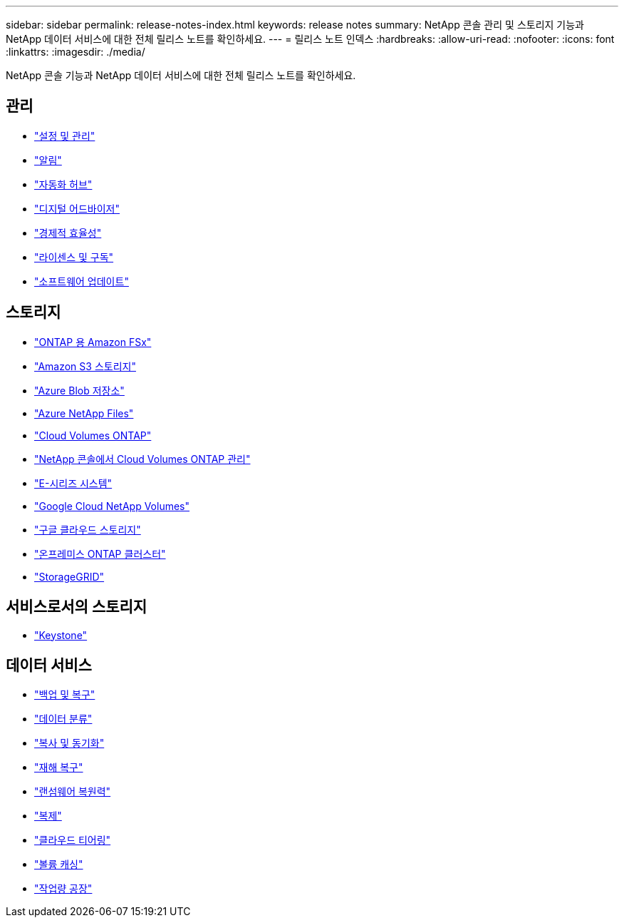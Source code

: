 ---
sidebar: sidebar 
permalink: release-notes-index.html 
keywords: release notes 
summary: NetApp 콘솔 관리 및 스토리지 기능과 NetApp 데이터 서비스에 대한 전체 릴리스 노트를 확인하세요. 
---
= 릴리스 노트 인덱스
:hardbreaks:
:allow-uri-read: 
:nofooter: 
:icons: font
:linkattrs: 
:imagesdir: ./media/


[role="lead"]
NetApp 콘솔 기능과 NetApp 데이터 서비스에 대한 전체 릴리스 노트를 확인하세요.



== 관리

* https://docs.netapp.com/us-en/console-setup-admin/whats-new.html["설정 및 관리"^]
* https://docs.netapp.com/us-en/console-alerts/whats-new.html["알림"^]
* https://docs.netapp.com/us-en/netapp-automation/about/whats-new.html["자동화 허브"^]
* https://docs.netapp.com/us-en/active-iq/reference_new_activeiq.html["디지털 어드바이저"^]
* https://docs.netapp.com/us-en/console-lifecycle-planning/release-notes/whats-new.html["경제적 효율성"^]
* https://docs.netapp.com/us-en/console-licenses-subscriptions/index.html["라이센스 및 구독"^]
* https://docs.netapp.com/us-en/console-software-updates/release-notes/whats-new.html["소프트웨어 업데이트"^]




== 스토리지

* https://docs.netapp.com/us-en/storage-management-fsx-ontap/whats-new.html["ONTAP 용 Amazon FSx"^]
* https://docs.netapp.com/us-en/storage-management-s3-storage/whats-new.html["Amazon S3 스토리지"^]
* https://docs.netapp.com/us-en/storage-management-blob-storage/index.html["Azure Blob 저장소"^]
* https://docs.netapp.com/us-en/storage-management-azure-netapp-files/whats-new.html["Azure NetApp Files"^]
* https://docs.netapp.com/us-en/cloud-volumes-ontap-relnotes/index.html["Cloud Volumes ONTAP"^]
* https://docs.netapp.com/us-en/storage-management-cloud-volumes-ontap/whats-new.html["NetApp 콘솔에서 Cloud Volumes ONTAP 관리"^]
* https://docs.netapp.com/us-en/storage-management-e-series/whats-new.html["E-시리즈 시스템"^]
* https://docs.netapp.com/us-en/storage-management-google-cloud-netapp-volumes/whats-new.html["Google Cloud NetApp Volumes"^]
* https://docs.netapp.com/us-en/storage-management-google-cloud-storage/whats-new.html["구글 클라우드 스토리지"^]
* https://docs.netapp.com/us-en/storage-management-ontap-onprem/whats-new.html["온프레미스 ONTAP 클러스터"^]
* https://docs.netapp.com/us-en/storage-management-storagegrid/whats-new.html["StorageGRID"^]




== 서비스로서의 스토리지

* https://docs.netapp.com/us-en/keystone-staas/whats-new.html["Keystone"^]




== 데이터 서비스

* https://docs.netapp.com/us-en/data-services-backup-recovery/whats-new.html["백업 및 복구"^]
* https://docs.netapp.com/us-en/data-services-data-classification/whats-new.html["데이터 분류"^]
* https://docs.netapp.com/us-en/data-services-copy-sync/whats-new.html["복사 및 동기화"^]
* https://docs.netapp.com/us-en/data-services-disaster-recovery/release-notes/dr-whats-new.html["재해 복구"^]
* https://docs.netapp.com/us-en/data-services-ransomware-resilience/whats-new.html["랜섬웨어 복원력"^]
* https://docs.netapp.com/us-en/data-services-replication/whats-new.html["복제"^]
* https://docs.netapp.com/us-en/data-services-cloud-tiering/whats-new.html["클라우드 티어링"^]
* https://docs.netapp.com/us-en/console-volume-caching/release-notes/cache-whats-new.html["볼륨 캐싱"^]
* https://docs.netapp.com/us-en/workload-relnotes/whats-new.html["작업량 공장"^]

